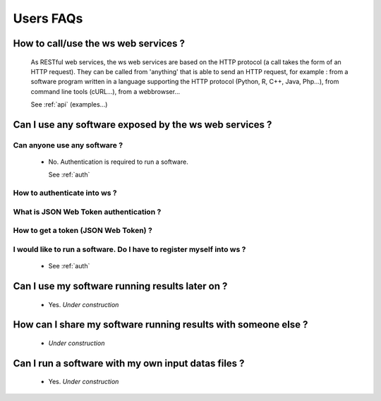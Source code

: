 .. _faqs_users:

==========
Users FAQs
==========

How to call/use the ws web services ?
=====================================

    As RESTful web services, the ws web services are based on the HTTP
    protocol (a call takes the form of an HTTP request). They can be called
    from 'anything' that is able to send an HTTP request, for example : from
    a software program written in a language supporting the HTTP protocol
    (Python, R, C++, Java, Php...), from command line tools (cURL...), from
    a webbrowser...

    See :ref:`api` (examples...)

Can I use any software exposed by the ws web services ?
=======================================================

Can anyone use any software ?
-----------------------------

  - No. Authentication is required to run a software.

    See :ref:`auth`

How to authenticate into ws ?
-----------------------------

What is JSON Web Token authentication ?
---------------------------------------

How to get a token (JSON Web Token) ?
-------------------------------------

I would like to run a software. Do I have to register myself into ws ?
----------------------------------------------------------------------

  - See :ref:`auth`

Can I use my software running results later on ?
================================================

    - Yes. *Under construction*

How can I share my software running results with someone else ?
===============================================================

    - *Under construction*

Can I run a software with my own input datas files ?
====================================================

    - Yes. *Under construction*

